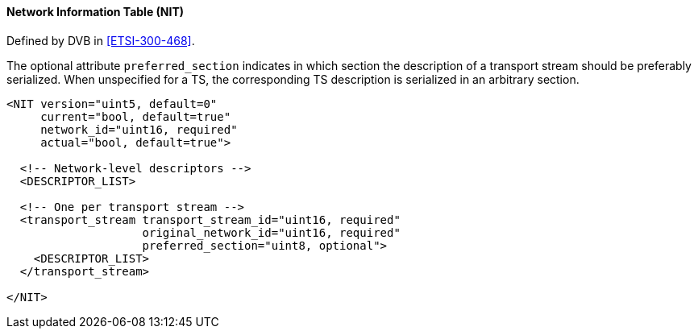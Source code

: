 ==== Network Information Table (NIT)

Defined by DVB in <<ETSI-300-468>>.

The optional attribute `preferred_section` indicates in which section
the description of a transport stream should be preferably serialized.
When unspecified for a TS, the corresponding TS description is serialized in an arbitrary section.

[source,xml]
----
<NIT version="uint5, default=0"
     current="bool, default=true"
     network_id="uint16, required"
     actual="bool, default=true">

  <!-- Network-level descriptors -->
  <DESCRIPTOR_LIST>

  <!-- One per transport stream -->
  <transport_stream transport_stream_id="uint16, required"
                    original_network_id="uint16, required"
                    preferred_section="uint8, optional">
    <DESCRIPTOR_LIST>
  </transport_stream>

</NIT>
----

